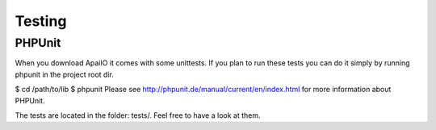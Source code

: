 Testing
=======

PHPUnit
-------

When you download ApaiIO it comes with some unittests. If you plan to run these tests you can do it simply by running phpunit in the project root dir.

$ cd /path/to/lib
$ phpunit
Please see http://phpunit.de/manual/current/en/index.html for more information about PHPUnit.

The tests are located in the folder: tests/. Feel free to have a look at them.
